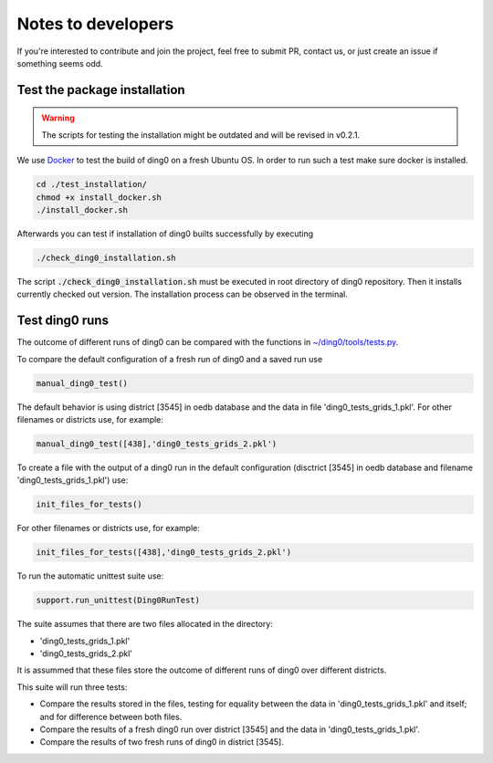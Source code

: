 Notes to developers
~~~~~~~~~~~~~~~~~~~

If you're interested to contribute and join the project, feel free to submit
PR, contact us, or just create an issue if something seems odd.


Test the package installation
=============================

.. warning::

    The scripts for testing the installation might be outdated and will be
    revised in v0.2.1.

We use `Docker <https://www.docker.com/>`_ to test the build of
ding0 on a fresh Ubuntu OS. In order to run such a test make sure docker is
installed.

.. code-block:: bash

    cd ./test_installation/
    chmod +x install_docker.sh
    ./install_docker.sh

Afterwards you can test if installation of ding0 builts successfully by
executing

.. code-block:: bash

    ./check_ding0_installation.sh


The script :code:`./check_ding0_installation.sh` must be executed in root
directory of ding0 repository. Then it
installs currently checked out version. The installation process can be observed
in the terminal.


Test ding0 runs
===============

The outcome of different runs of ding0 can be compared with the functions in
`~/ding0/tools/tests.py <api/ding0.tools.html#module-ding0.tools.tests>`_.

To compare the default configuration of a fresh run of ding0 and a saved run use

.. code-block:: python

    manual_ding0_test()

The default behavior is using district [3545] in oedb database and the data in
file 'ding0_tests_grids_1.pkl'.
For other filenames or districts use, for example:

.. code-block:: python

    manual_ding0_test([438],'ding0_tests_grids_2.pkl')

To create a file with the output of a ding0 run in the default configuration
(disctrict [3545] in oedb database and
filename 'ding0_tests_grids_1.pkl') use:

.. code-block:: python

    init_files_for_tests()

For other filenames or districts use, for example:

.. code-block:: python

    init_files_for_tests([438],'ding0_tests_grids_2.pkl')

To run the automatic unittest suite use:

.. code-block:: python

    support.run_unittest(Ding0RunTest)

The suite assumes that there are two files allocated in the directory:

* 'ding0_tests_grids_1.pkl'

* 'ding0_tests_grids_2.pkl'

It is assummed that these files store the outcome of different runs of ding0
over different districts.

This suite will run three tests:

* Compare the results stored in the files,
  testing for equality between the data in 'ding0_tests_grids_1.pkl' and itself;
  and for difference between both files.

* Compare the results of a fresh ding0 run over district [3545] and the data in
  'ding0_tests_grids_1.pkl'.

* Compare the results of two fresh runs of ding0 in district [3545].

